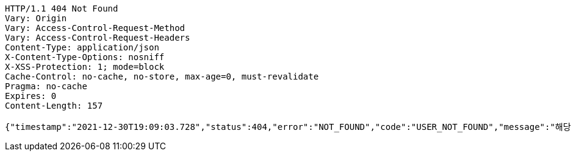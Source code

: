 [source,http,options="nowrap"]
----
HTTP/1.1 404 Not Found
Vary: Origin
Vary: Access-Control-Request-Method
Vary: Access-Control-Request-Headers
Content-Type: application/json
X-Content-Type-Options: nosniff
X-XSS-Protection: 1; mode=block
Cache-Control: no-cache, no-store, max-age=0, must-revalidate
Pragma: no-cache
Expires: 0
Content-Length: 157

{"timestamp":"2021-12-30T19:09:03.728","status":404,"error":"NOT_FOUND","code":"USER_NOT_FOUND","message":"해당 유저 정보를 찾을 수 없습니다."}
----